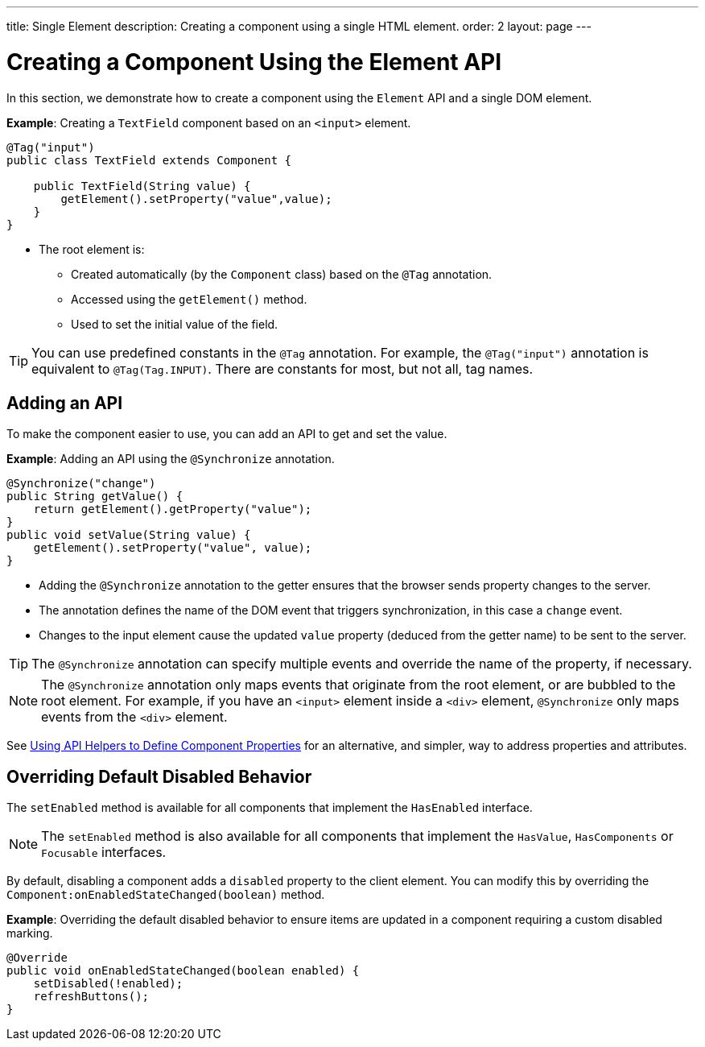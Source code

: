 ---
title: Single Element
description: Creating a component using a single HTML element.
order: 2
layout: page
---

= Creating a Component Using the Element API

In this section, we demonstrate how to create a component using the `Element` API and a single DOM element.

*Example*: Creating a `TextField` component based on an `<input>` element.

[source,java]
----
@Tag("input")
public class TextField extends Component {

    public TextField(String value) {
        getElement().setProperty("value",value);
    }
}
----

* The root element is:
** Created automatically (by the `Component` class) based on the `@Tag` annotation.
** Accessed using the `getElement()` method.
** Used to set the initial value of the field.

[TIP]
You can use predefined constants in the `@Tag` annotation. For example, the `@Tag("input")` annotation is equivalent to `@Tag(Tag.INPUT)`. There are constants for most, but not all, tag names.

== Adding an API

To make the component easier to use, you can add an API to get and set the value.

*Example*: Adding an API using the `@Synchronize` annotation.

[source,java]
----
@Synchronize("change")
public String getValue() {
    return getElement().getProperty("value");
}
public void setValue(String value) {
    getElement().setProperty("value", value);
}
----

* Adding the `@Synchronize` annotation to the getter ensures that the browser sends property changes to the server.
* The annotation defines the name of the DOM event that triggers synchronization, in this case a `change` event.
* Changes to the input element cause the updated `value` property (deduced from the getter name) to be sent to the server.

[TIP]
The `@Synchronize` annotation can specify multiple events and override the name of the property, if necessary.

[NOTE]
The `@Synchronize` annotation only maps events that originate from the root element, or are bubbled to the root element. For example, if you have an `<input>` element inside  a `<div>` element, `@Synchronize` only maps events from the `<div>` element.

See <<property-descriptor#,Using API Helpers to Define Component Properties>> for an alternative, and simpler, way to address properties and attributes.


== Overriding Default Disabled Behavior

The `setEnabled` method is available for all components that implement the `HasEnabled` interface.

[NOTE]
The `setEnabled` method is also available for all components that implement the `HasValue`, `HasComponents` or `Focusable` interfaces.

By default, disabling a component adds a `disabled` property to the client element. You can modify this by overriding the `Component:onEnabledStateChanged(boolean)` method.

*Example*: Overriding the default disabled behavior to ensure items are updated in a component requiring a custom disabled marking.

[source,java]
----
@Override
public void onEnabledStateChanged(boolean enabled) {
    setDisabled(!enabled);
    refreshButtons();
}
----

